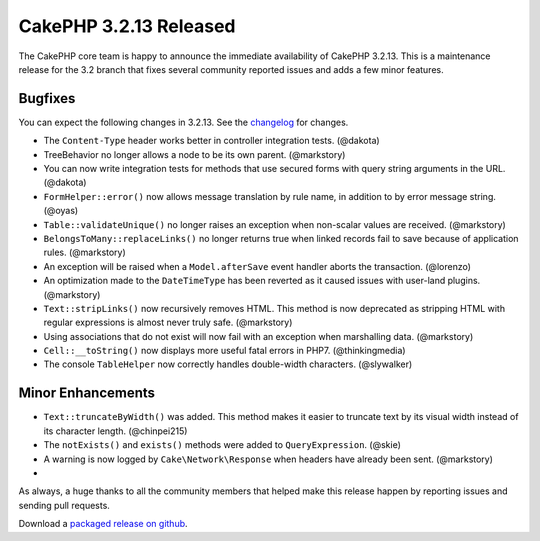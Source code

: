 CakePHP 3.2.13 Released
=======================

The CakePHP core team is happy to announce the immediate availability of CakePHP
3.2.13. This is a maintenance release for the 3.2 branch that fixes several
community reported issues and adds a few minor features.

Bugfixes
--------

You can expect the following changes in 3.2.13. See the `changelog
<https://github.com/cakephp/cakephp/compare/3.2.11...3.2.13>`_ for changes.

* The ``Content-Type`` header works better in controller integration tests.
  (@dakota)
* TreeBehavior no longer allows a node to be its own parent. (@markstory)
* You can now write integration tests for methods that use secured forms with
  query string arguments in the URL. (@dakota)
* ``FormHelper::error()`` now allows message translation by rule name, in
  addition to by error message string. (@oyas)
* ``Table::validateUnique()`` no longer raises an exception when non-scalar
  values are received. (@markstory)
* ``BelongsToMany::replaceLinks()`` no longer returns true when linked records
  fail to save because of application rules. (@markstory)
* An exception will be raised when a ``Model.afterSave`` event handler aborts
  the transaction. (@lorenzo)
* An optimization made to the ``DateTimeType`` has been reverted as it caused
  issues with user-land plugins. (@markstory)
* ``Text::stripLinks()`` now recursively removes HTML. This method is now
  deprecated as stripping HTML with regular expressions is almost never truly
  safe. (@markstory)
* Using associations that do not exist will now fail with an exception when
  marshalling data. (@markstory)
* ``Cell::__toString()`` now displays more useful fatal errors in PHP7.
  (@thinkingmedia)
* The console ``TableHelper`` now correctly handles double-width characters.
  (@slywalker)

Minor Enhancements
------------------

* ``Text::truncateByWidth()`` was added. This method makes it easier to truncate
  text by its visual width instead of its character length. (@chinpei215)
* The ``notExists()`` and ``exists()`` methods were added to
  ``QueryExpression``. (@skie)
* A warning is now logged by ``Cake\Network\Response`` when headers have already
  been sent. (@markstory)
* 

As always, a huge thanks to all the community members that helped make this
release happen by reporting issues and sending pull requests.

Download a `packaged release on github <https://github.com/cakephp/cakephp/releases>`_.

.. author:: markstory
.. categories:: release, news
.. tags:: release, news
